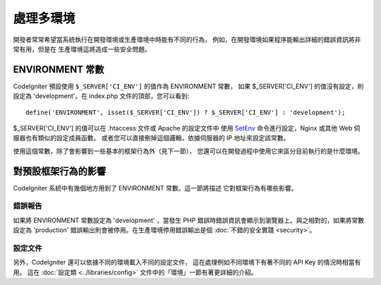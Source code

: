 ##############################
處理多環境
##############################

開發者常常希望當系統執行在開發環境或生產環境中時能有不同的行為，
例如，在開發環境如果程序能輸出詳細的錯誤資訊將非常有用，但是在
生產環境這將造成一些安全問題。

ENVIRONMENT 常數
========================

CodeIgniter 預設使用 ``$_SERVER['CI_ENV']`` 的值作為 ENVIRONMENT 常數，
如果 $_SERVER['CI_ENV'] 的值沒有設定，則設定為 'development'。在 index.php
文件的頂部，您可以看到::

	define('ENVIRONMENT', isset($_SERVER['CI_ENV']) ? $_SERVER['CI_ENV'] : 'development');

$_SERVER['CI_ENV'] 的值可以在 .htaccess 文件或 Apache 的設定文件中
使用 `SetEnv <https://httpd.apache.org/docs/2.2/mod/mod_env.html#setenv>`_
命令進行設定，Nginx 或其他 Web 伺服器也有類似的設定成員函數。
或者您可以直接刪掉這個邏輯，依據伺服器的 IP 地址來設定該常數。

使用這個常數，除了會影響到一些基本的框架行為外（見下一節），
您還可以在開發過程中使用它來區分目前執行的是什麼環境。

對預設框架行為的影響
=====================================

CodeIgniter 系統中有幾個地方用到了 ENVIRONMENT 常數。這一節將描述
它對框架行為有哪些影響。

錯誤報告
---------------

如果將 ENVIRONMENT 常數設定為 'development' ，當發生 PHP 
錯誤時錯誤資訊會顯示到瀏覽器上。與之相對的，如果將常數設定為
'production' 錯誤輸出則會被停用。在生產環境停用錯誤輸出是個
:doc:`不錯的安全實踐 <security>`。

設定文件
-------------------

另外，CodeIgniter 還可以依據不同的環境載入不同的設定文件，
這在處理例如不同環境下有著不同的 API Key 的情況時相當有用。
這在 :doc:`設定類 <../libraries/config>` 文件中的「環境」一節有著更詳細的介紹。
